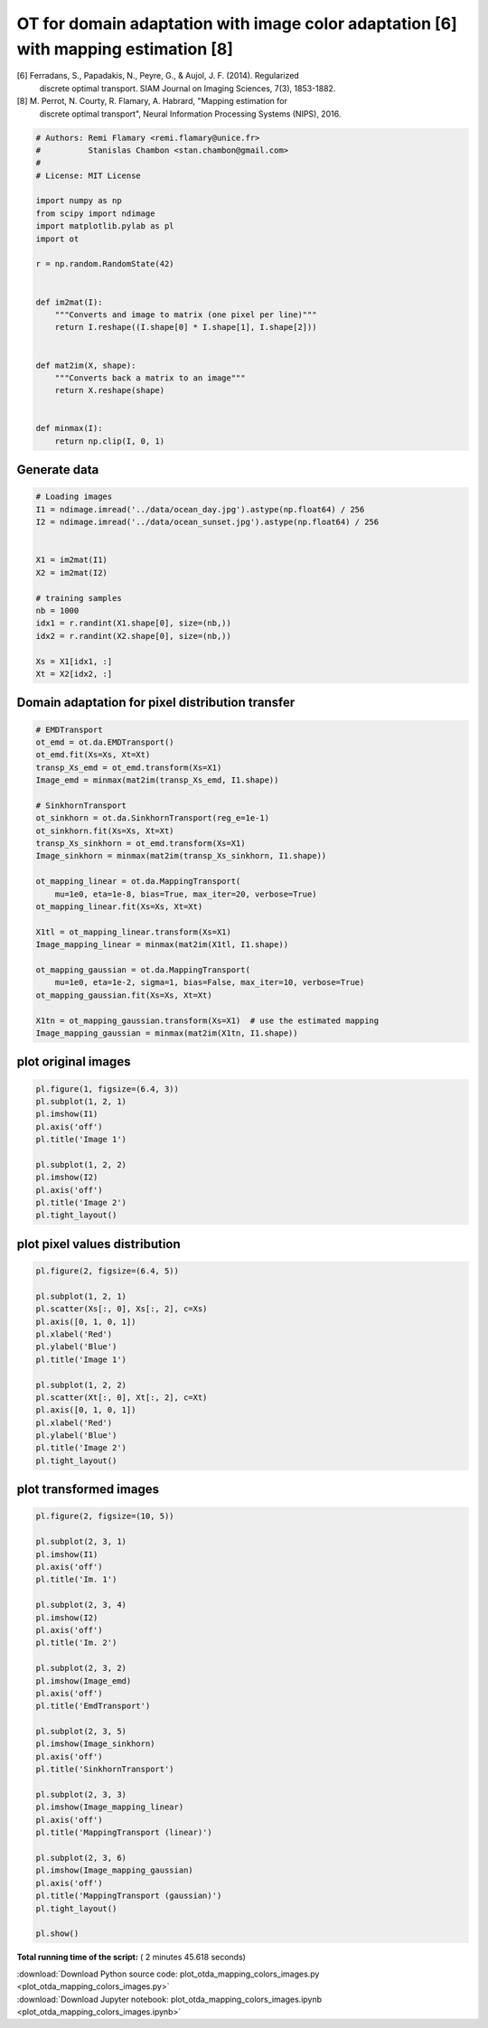 

.. _sphx_glr_auto_examples_plot_otda_mapping_colors_images.py:


====================================================================================
OT for domain adaptation with image color adaptation [6] with mapping estimation [8]
====================================================================================

[6] Ferradans, S., Papadakis, N., Peyre, G., & Aujol, J. F. (2014). Regularized
    discrete optimal transport. SIAM Journal on Imaging Sciences, 7(3),
    1853-1882.
[8] M. Perrot, N. Courty, R. Flamary, A. Habrard, "Mapping estimation for
    discrete optimal transport", Neural Information Processing Systems (NIPS),
    2016.




.. code-block:: python


    # Authors: Remi Flamary <remi.flamary@unice.fr>
    #          Stanislas Chambon <stan.chambon@gmail.com>
    #
    # License: MIT License

    import numpy as np
    from scipy import ndimage
    import matplotlib.pylab as pl
    import ot

    r = np.random.RandomState(42)


    def im2mat(I):
        """Converts and image to matrix (one pixel per line)"""
        return I.reshape((I.shape[0] * I.shape[1], I.shape[2]))


    def mat2im(X, shape):
        """Converts back a matrix to an image"""
        return X.reshape(shape)


    def minmax(I):
        return np.clip(I, 0, 1)








Generate data
#############################################################################



.. code-block:: python


    # Loading images
    I1 = ndimage.imread('../data/ocean_day.jpg').astype(np.float64) / 256
    I2 = ndimage.imread('../data/ocean_sunset.jpg').astype(np.float64) / 256


    X1 = im2mat(I1)
    X2 = im2mat(I2)

    # training samples
    nb = 1000
    idx1 = r.randint(X1.shape[0], size=(nb,))
    idx2 = r.randint(X2.shape[0], size=(nb,))

    Xs = X1[idx1, :]
    Xt = X2[idx2, :]








Domain adaptation for pixel distribution transfer
#############################################################################



.. code-block:: python


    # EMDTransport
    ot_emd = ot.da.EMDTransport()
    ot_emd.fit(Xs=Xs, Xt=Xt)
    transp_Xs_emd = ot_emd.transform(Xs=X1)
    Image_emd = minmax(mat2im(transp_Xs_emd, I1.shape))

    # SinkhornTransport
    ot_sinkhorn = ot.da.SinkhornTransport(reg_e=1e-1)
    ot_sinkhorn.fit(Xs=Xs, Xt=Xt)
    transp_Xs_sinkhorn = ot_emd.transform(Xs=X1)
    Image_sinkhorn = minmax(mat2im(transp_Xs_sinkhorn, I1.shape))

    ot_mapping_linear = ot.da.MappingTransport(
        mu=1e0, eta=1e-8, bias=True, max_iter=20, verbose=True)
    ot_mapping_linear.fit(Xs=Xs, Xt=Xt)

    X1tl = ot_mapping_linear.transform(Xs=X1)
    Image_mapping_linear = minmax(mat2im(X1tl, I1.shape))

    ot_mapping_gaussian = ot.da.MappingTransport(
        mu=1e0, eta=1e-2, sigma=1, bias=False, max_iter=10, verbose=True)
    ot_mapping_gaussian.fit(Xs=Xs, Xt=Xt)

    X1tn = ot_mapping_gaussian.transform(Xs=X1)  # use the estimated mapping
    Image_mapping_gaussian = minmax(mat2im(X1tn, I1.shape))






.. rst-class:: sphx-glr-script-out

 Out::

    It.  |Loss        |Delta loss
    --------------------------------
        0|3.680514e+02|0.000000e+00
        1|3.592359e+02|-2.395185e-02
        2|3.590581e+02|-4.947749e-04
        3|3.589663e+02|-2.556471e-04
        4|3.589095e+02|-1.582289e-04
        5|3.588707e+02|-1.081994e-04
        6|3.588423e+02|-7.911661e-05
        7|3.588206e+02|-6.055473e-05
        8|3.588034e+02|-4.778202e-05
        9|3.587895e+02|-3.886420e-05
       10|3.587781e+02|-3.182249e-05
       11|3.587684e+02|-2.695669e-05
       12|3.587602e+02|-2.298642e-05
       13|3.587530e+02|-1.993240e-05
       14|3.587468e+02|-1.736014e-05
       15|3.587413e+02|-1.518037e-05
       16|3.587365e+02|-1.358038e-05
       17|3.587321e+02|-1.215346e-05
       18|3.587282e+02|-1.091639e-05
       19|3.587278e+02|-9.877929e-07
    It.  |Loss        |Delta loss
    --------------------------------
        0|3.784725e+02|0.000000e+00
        1|3.646380e+02|-3.655332e-02
        2|3.642858e+02|-9.660434e-04
        3|3.641516e+02|-3.683776e-04
        4|3.640785e+02|-2.008220e-04
        5|3.640320e+02|-1.276966e-04
        6|3.639999e+02|-8.796173e-05
        7|3.639764e+02|-6.455658e-05
        8|3.639583e+02|-4.976436e-05
        9|3.639440e+02|-3.946556e-05
       10|3.639322e+02|-3.222132e-05


plot original images
#############################################################################



.. code-block:: python


    pl.figure(1, figsize=(6.4, 3))
    pl.subplot(1, 2, 1)
    pl.imshow(I1)
    pl.axis('off')
    pl.title('Image 1')

    pl.subplot(1, 2, 2)
    pl.imshow(I2)
    pl.axis('off')
    pl.title('Image 2')
    pl.tight_layout()





.. image:: /auto_examples/images/sphx_glr_plot_otda_mapping_colors_images_001.png
    :align: center




plot pixel values distribution
#############################################################################



.. code-block:: python


    pl.figure(2, figsize=(6.4, 5))

    pl.subplot(1, 2, 1)
    pl.scatter(Xs[:, 0], Xs[:, 2], c=Xs)
    pl.axis([0, 1, 0, 1])
    pl.xlabel('Red')
    pl.ylabel('Blue')
    pl.title('Image 1')

    pl.subplot(1, 2, 2)
    pl.scatter(Xt[:, 0], Xt[:, 2], c=Xt)
    pl.axis([0, 1, 0, 1])
    pl.xlabel('Red')
    pl.ylabel('Blue')
    pl.title('Image 2')
    pl.tight_layout()





.. image:: /auto_examples/images/sphx_glr_plot_otda_mapping_colors_images_003.png
    :align: center




plot transformed images
#############################################################################



.. code-block:: python


    pl.figure(2, figsize=(10, 5))

    pl.subplot(2, 3, 1)
    pl.imshow(I1)
    pl.axis('off')
    pl.title('Im. 1')

    pl.subplot(2, 3, 4)
    pl.imshow(I2)
    pl.axis('off')
    pl.title('Im. 2')

    pl.subplot(2, 3, 2)
    pl.imshow(Image_emd)
    pl.axis('off')
    pl.title('EmdTransport')

    pl.subplot(2, 3, 5)
    pl.imshow(Image_sinkhorn)
    pl.axis('off')
    pl.title('SinkhornTransport')

    pl.subplot(2, 3, 3)
    pl.imshow(Image_mapping_linear)
    pl.axis('off')
    pl.title('MappingTransport (linear)')

    pl.subplot(2, 3, 6)
    pl.imshow(Image_mapping_gaussian)
    pl.axis('off')
    pl.title('MappingTransport (gaussian)')
    pl.tight_layout()

    pl.show()



.. image:: /auto_examples/images/sphx_glr_plot_otda_mapping_colors_images_004.png
    :align: center




**Total running time of the script:** ( 2 minutes  45.618 seconds)



.. container:: sphx-glr-footer


  .. container:: sphx-glr-download

     :download:`Download Python source code: plot_otda_mapping_colors_images.py <plot_otda_mapping_colors_images.py>`



  .. container:: sphx-glr-download

     :download:`Download Jupyter notebook: plot_otda_mapping_colors_images.ipynb <plot_otda_mapping_colors_images.ipynb>`

.. rst-class:: sphx-glr-signature

    `Generated by Sphinx-Gallery <http://sphinx-gallery.readthedocs.io>`_
